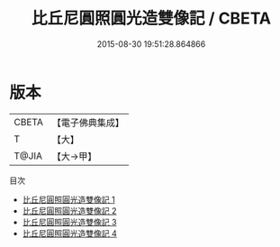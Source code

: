 #+TITLE: 比丘尼圓照圓光造雙像記 / CBETA

#+DATE: 2015-08-30 19:51:28.864866
* 版本
 |     CBETA|【電子佛典集成】|
 |         T|【大】     |
 |     T@JIA|【大→甲】   |
目次
 - [[file:KR6d0183_001.txt][比丘尼圓照圓光造雙像記 1]]
 - [[file:KR6d0183_002.txt][比丘尼圓照圓光造雙像記 2]]
 - [[file:KR6d0183_003.txt][比丘尼圓照圓光造雙像記 3]]
 - [[file:KR6d0183_004.txt][比丘尼圓照圓光造雙像記 4]]
